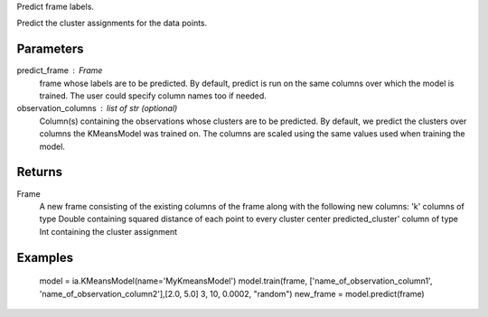 Predict frame labels.

Predict the cluster assignments for the data points. 

Parameters
----------
predict_frame : Frame
    frame whose labels are to be predicted.
    By default, predict is run on the same columns over which the model is trained.
    The user could specify column names too if needed.

observation_columns : list of str (optional)
    Column(s) containing the observations whose clusters are to be predicted.
    By default, we predict the clusters over columns the KMeansModel was trained on.
    The columns are scaled using the same values used when training the model.

Returns
-------
Frame
    A new frame consisting of the existing columns of the frame along with the following new columns:
    'k' columns of type Double containing squared distance of each point to every cluster center
    predicted_cluster' column of type Int containing the cluster assignment


Examples
--------
    model = ia.KMeansModel(name='MyKmeansModel')
    model.train(frame, ['name_of_observation_column1', 'name_of_observation_column2'],[2.0, 5.0] 3, 10, 0.0002, "random")
    new_frame = model.predict(frame)


